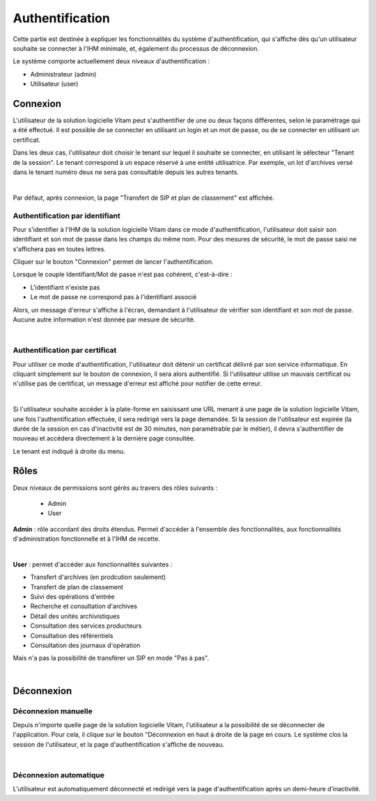 Authentification
################

Cette partie est destinée à expliquer les fonctionnalités du système d'authentification, qui s'affiche dès qu'un utilisateur souhaite se connecter à l'IHM minimale, et, également du processus de déconnexion.

Le système comporte actuellement deux niveaux d'authentification :

- Administrateur (admin)
- Utilisateur (user)

Connexion
=========

L'utilisateur de la solution logicielle Vitam peut s'authentifier de une ou deux façons différentes, selon le paramétrage qui a été effectué. Il est possible de se connecter en utilisant un login et un mot de passe, ou de se connecter en utilisant un certificat.

Dans les deux cas, l'utilisateur doit choisir le tenant sur lequel il souhaite se connecter, en utilisant le sélecteur "Tenant de la session". Le tenant correspond à un espace réservé à une entité utilisatrice. Par exemple, un lot d'archives versé dans le tenant numéro deux ne sera pas consultable depuis les autres tenants.

|


.. image:: images/form_login.png


Par défaut, après connexion, la page "Transfert de SIP et plan de classement" est affichée.

Authentification par identifiant
-------------------------------------

Pour s'identifier à l'IHM de la solution logicielle Vitam dans ce mode d'authentification, l'utilisateur doit saisir son identifiant et son mot de passe dans les champs du même nom.
Pour des mesures de sécurité, le mot de passe saisi ne s'affichera pas en toutes lettres.

Cliquer sur le bouton "Connexion" permet de lancer l'authentification.

Lorsque le couple Identifiant/Mot de passe n'est pas cohérent, c'est-à-dire :

- L'identifiant n'existe pas
- Le mot de passe ne correspond pas à l'identifiant associé

Alors, un message d'erreur s'affiche à l'écran, demandant à l'utilisateur de vérifier son identifiant et son mot de passe. Aucune autre information n'est donnée par mesure de sécurité.

|

.. image:: images/form_login_ko.png

Authentification par certificat
-------------------------------------

Pour utiliser ce mode d'authentification, l'utilisateur doit détenir un certificat délivré par son service informatique. En cliquant simplement sur le bouton de connexion, il sera alors authentifié. Si l'utilisateur utilise un mauvais certificat ou n'utilise pas de certificat, un message d'erreur est affiché pour notifier de cette erreur.

|

Si l'utilisateur souhaite accéder à la plate-forme en saisissant une URL menant à une page de la solution logicielle Vitam, une fois l'authentification effectuée, il sera redirigé vers la page demandée.
Si la session de l'utilisateur est expirée (la durée de la session en cas d'inactivité est de 30 minutes, non paramétrable par le métier), il devra s'authentifier de nouveau et accédera directement à la dernière page consultée.

Le tenant est indiqué à droite du menu.


.. image:: images/tenant.png

Rôles
=====

Deux niveaux de permissions sont gérés au travers des rôles suivants :

	- Admin
	- User

**Admin** : rôle accordant des droits étendus. Permet d'accéder à l'ensemble des fonctionnalités, aux fonctionnalités d'administration fonctionnelle et à l'IHM de recette.

|

.. image:: images/menu_admin.png

**User** : permet d'accéder aux fonctionnalités suivantes :

- Transfert d'archives (en prodcution seulement)
- Transfert de plan de classement
- Suivi des opérations d'entrée
- Recherche et consultation d'archives
- Détail des unités archivistiques
- Consultation des services producteurs
- Consultation des référentiels
- Consultation des journaux d'opération

Mais n'a pas la possibilité de transférer un SIP en mode "Pas à pas".

|

.. image:: images/menu_user.png


Déconnexion
===========

Déconnexion manuelle
--------------------

Depuis n'importe quelle page de la solution logicielle Vitam, l'utilisateur a la possibilité de se déconnecter de l'application.
Pour cela, il clique sur le bouton "Déconnexion en haut à droite de la page en cours. Le système clos la session de l'utilisateur, et la page d'authentification s'affiche de nouveau.

|

.. image:: images/tenant.png
   :scale: 50

Déconnexion automatique
-----------------------

L'utilisateur est automatiquement déconnecté et redirigé vers la page d'authentification après un demi-heure d’inactivité.
